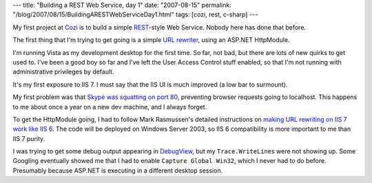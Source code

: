 ---
title: "Building a REST Web Service, day 1"
date: "2007-08-15"
permalink: "/blog/2007/08/15/BuildingARESTWebServiceDay1.html"
tags: [cozi, rest, c-sharp]
---



.. image:: https://upload.wikimedia.org/wikipedia/en/thumb/8/89/Resttriangle.svg/273px-Resttriangle.svg.png
    :alt: The REST Triangle
    :target: http://rest.blueoxen.net/
    :class: right-float

My first project at `Cozi`_ is to build a simple `REST`_-style Web Service.
Nobody here has done that before.

The first thing that I'm trying to get going is a simple `URL rewriter`_,
using an ASP.NET HttpModule.

I'm running Vista as my development desktop for the first time.
So far, not bad, but there are lots of new quirks to get used to.
I've been a good boy so far and I've left the User Access Control stuff enabled,
so that I'm not running with administrative privileges by default.

It's my first exposure to IIS 7.
I must say that the IIS UI is much improved
(a low bar to surmount).

My first problem was that `Skype was squatting on port 80`_,
preventing browser requests going to localhost.
This happens to me about once a year on a new dev machine,
and I always forget.

To get the HttpModule going, I had to follow
Mark Rasmussen's detailed instructions on
`making URL rewriting on IIS 7 work like IIS 6`_.
The code will be deployed on Windows Server 2003,
so IIS 6 compatibility is more important to me than IIS 7 purity.

I was trying to get some debug output appearing in `DebugView`_,
but my ``Trace.WriteLine``\ s were not showing up.
Some Googling eventually showed me that I had to enable
``Capture Global Win32``, which I never had to do before.
Presumably because ASP.NET is executing in a different desktop session.

.. _Cozi:
    http://www.cozi.com/
.. _REST:
    http://rest.blueoxen.net/
.. _URL rewriter:
    http://msdn2.microsoft.com/en-us/library/ms972974.aspx
.. _Skype was squatting on port 80:
    /blog/2005/11/17/SkypeAndSSL.html
.. _making URL rewriting on IIS 7 work like IIS 6:
    http://www.improve.dk/blog/2006/12/11/making-url-rewriting-on-iis7-work-like-iis6
.. _DebugView:
    http://www.microsoft.com/technet/sysinternals/utilities/debugview.mspx

.. _permalink:
    /blog/2007/08/15/BuildingARESTWebServiceDay1.html
